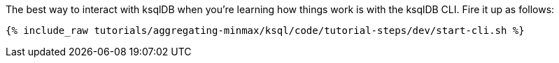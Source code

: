 The best way to interact with ksqlDB when you're learning how things work is with the ksqlDB CLI. Fire it up as follows:

+++++
<pre class="snippet"><code class="shell">{% include_raw tutorials/aggregating-minmax/ksql/code/tutorial-steps/dev/start-cli.sh %}</code></pre>
+++++
